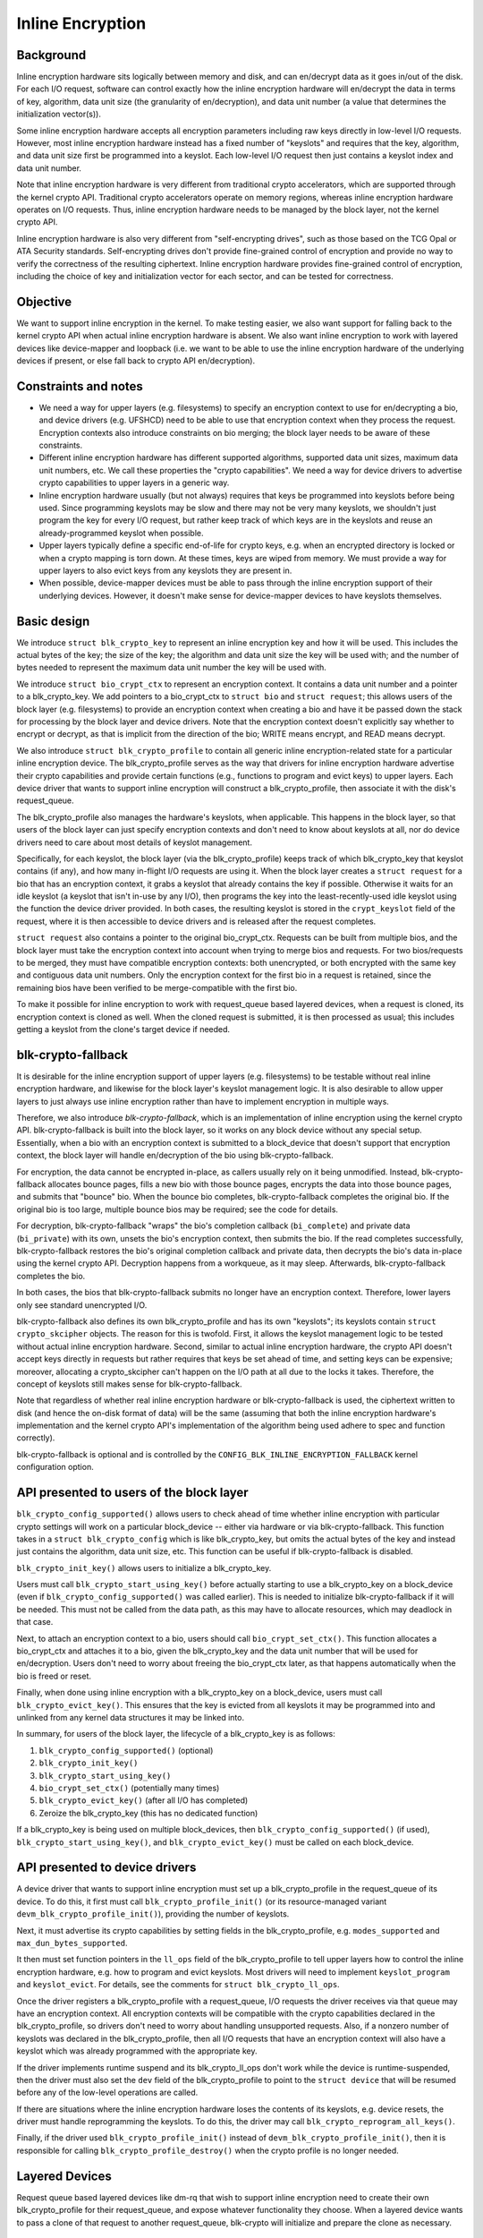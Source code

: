 .. SPDX-License-Identifier: GPL-2.0

=================
Inline Encryption
=================

Background
==========

Inline encryption hardware sits logically between memory and disk, and can
en/decrypt data as it goes in/out of the disk.  For each I/O request, software
can control exactly how the inline encryption hardware will en/decrypt the data
in terms of key, algorithm, data unit size (the granularity of en/decryption),
and data unit number (a value that determines the initialization vector(s)).

Some inline encryption hardware accepts all encryption parameters including raw
keys directly in low-level I/O requests.  However, most inline encryption
hardware instead has a fixed number of "keyslots" and requires that the key,
algorithm, and data unit size first be programmed into a keyslot.  Each
low-level I/O request then just contains a keyslot index and data unit number.

Note that inline encryption hardware is very different from traditional crypto
accelerators, which are supported through the kernel crypto API.  Traditional
crypto accelerators operate on memory regions, whereas inline encryption
hardware operates on I/O requests.  Thus, inline encryption hardware needs to be
managed by the block layer, not the kernel crypto API.

Inline encryption hardware is also very different from "self-encrypting drives",
such as those based on the TCG Opal or ATA Security standards.  Self-encrypting
drives don't provide fine-grained control of encryption and provide no way to
verify the correctness of the resulting ciphertext.  Inline encryption hardware
provides fine-grained control of encryption, including the choice of key and
initialization vector for each sector, and can be tested for correctness.

Objective
=========

We want to support inline encryption in the kernel.  To make testing easier, we
also want support for falling back to the kernel crypto API when actual inline
encryption hardware is absent.  We also want inline encryption to work with
layered devices like device-mapper and loopback (i.e. we want to be able to use
the inline encryption hardware of the underlying devices if present, or else
fall back to crypto API en/decryption).

Constraints and notes
=====================

- We need a way for upper layers (e.g. filesystems) to specify an encryption
  context to use for en/decrypting a bio, and device drivers (e.g. UFSHCD) need
  to be able to use that encryption context when they process the request.
  Encryption contexts also introduce constraints on bio merging; the block layer
  needs to be aware of these constraints.

- Different inline encryption hardware has different supported algorithms,
  supported data unit sizes, maximum data unit numbers, etc.  We call these
  properties the "crypto capabilities".  We need a way for device drivers to
  advertise crypto capabilities to upper layers in a generic way.

- Inline encryption hardware usually (but not always) requires that keys be
  programmed into keyslots before being used.  Since programming keyslots may be
  slow and there may not be very many keyslots, we shouldn't just program the
  key for every I/O request, but rather keep track of which keys are in the
  keyslots and reuse an already-programmed keyslot when possible.

- Upper layers typically define a specific end-of-life for crypto keys, e.g.
  when an encrypted directory is locked or when a crypto mapping is torn down.
  At these times, keys are wiped from memory.  We must provide a way for upper
  layers to also evict keys from any keyslots they are present in.

- When possible, device-mapper devices must be able to pass through the inline
  encryption support of their underlying devices.  However, it doesn't make
  sense for device-mapper devices to have keyslots themselves.

Basic design
============

We introduce ``struct blk_crypto_key`` to represent an inline encryption key and
how it will be used.  This includes the actual bytes of the key; the size of the
key; the algorithm and data unit size the key will be used with; and the number
of bytes needed to represent the maximum data unit number the key will be used
with.

We introduce ``struct bio_crypt_ctx`` to represent an encryption context.  It
contains a data unit number and a pointer to a blk_crypto_key.  We add pointers
to a bio_crypt_ctx to ``struct bio`` and ``struct request``; this allows users
of the block layer (e.g. filesystems) to provide an encryption context when
creating a bio and have it be passed down the stack for processing by the block
layer and device drivers.  Note that the encryption context doesn't explicitly
say whether to encrypt or decrypt, as that is implicit from the direction of the
bio; WRITE means encrypt, and READ means decrypt.

We also introduce ``struct blk_crypto_profile`` to contain all generic inline
encryption-related state for a particular inline encryption device.  The
blk_crypto_profile serves as the way that drivers for inline encryption hardware
advertise their crypto capabilities and provide certain functions (e.g.,
functions to program and evict keys) to upper layers.  Each device driver that
wants to support inline encryption will construct a blk_crypto_profile, then
associate it with the disk's request_queue.

The blk_crypto_profile also manages the hardware's keyslots, when applicable.
This happens in the block layer, so that users of the block layer can just
specify encryption contexts and don't need to know about keyslots at all, nor do
device drivers need to care about most details of keyslot management.

Specifically, for each keyslot, the block layer (via the blk_crypto_profile)
keeps track of which blk_crypto_key that keyslot contains (if any), and how many
in-flight I/O requests are using it.  When the block layer creates a
``struct request`` for a bio that has an encryption context, it grabs a keyslot
that already contains the key if possible.  Otherwise it waits for an idle
keyslot (a keyslot that isn't in-use by any I/O), then programs the key into the
least-recently-used idle keyslot using the function the device driver provided.
In both cases, the resulting keyslot is stored in the ``crypt_keyslot`` field of
the request, where it is then accessible to device drivers and is released after
the request completes.

``struct request`` also contains a pointer to the original bio_crypt_ctx.
Requests can be built from multiple bios, and the block layer must take the
encryption context into account when trying to merge bios and requests.  For two
bios/requests to be merged, they must have compatible encryption contexts: both
unencrypted, or both encrypted with the same key and contiguous data unit
numbers.  Only the encryption context for the first bio in a request is
retained, since the remaining bios have been verified to be merge-compatible
with the first bio.

To make it possible for inline encryption to work with request_queue based
layered devices, when a request is cloned, its encryption context is cloned as
well.  When the cloned request is submitted, it is then processed as usual; this
includes getting a keyslot from the clone's target device if needed.

blk-crypto-fallback
===================

It is desirable for the inline encryption support of upper layers (e.g.
filesystems) to be testable without real inline encryption hardware, and
likewise for the block layer's keyslot management logic.  It is also desirable
to allow upper layers to just always use inline encryption rather than have to
implement encryption in multiple ways.

Therefore, we also introduce *blk-crypto-fallback*, which is an implementation
of inline encryption using the kernel crypto API.  blk-crypto-fallback is built
into the block layer, so it works on any block device without any special setup.
Essentially, when a bio with an encryption context is submitted to a
block_device that doesn't support that encryption context, the block layer will
handle en/decryption of the bio using blk-crypto-fallback.

For encryption, the data cannot be encrypted in-place, as callers usually rely
on it being unmodified.  Instead, blk-crypto-fallback allocates bounce pages,
fills a new bio with those bounce pages, encrypts the data into those bounce
pages, and submits that "bounce" bio.  When the bounce bio completes,
blk-crypto-fallback completes the original bio.  If the original bio is too
large, multiple bounce bios may be required; see the code for details.

For decryption, blk-crypto-fallback "wraps" the bio's completion callback
(``bi_complete``) and private data (``bi_private``) with its own, unsets the
bio's encryption context, then submits the bio.  If the read completes
successfully, blk-crypto-fallback restores the bio's original completion
callback and private data, then decrypts the bio's data in-place using the
kernel crypto API.  Decryption happens from a workqueue, as it may sleep.
Afterwards, blk-crypto-fallback completes the bio.

In both cases, the bios that blk-crypto-fallback submits no longer have an
encryption context.  Therefore, lower layers only see standard unencrypted I/O.

blk-crypto-fallback also defines its own blk_crypto_profile and has its own
"keyslots"; its keyslots contain ``struct crypto_skcipher`` objects.  The reason
for this is twofold.  First, it allows the keyslot management logic to be tested
without actual inline encryption hardware.  Second, similar to actual inline
encryption hardware, the crypto API doesn't accept keys directly in requests but
rather requires that keys be set ahead of time, and setting keys can be
expensive; moreover, allocating a crypto_skcipher can't happen on the I/O path
at all due to the locks it takes.  Therefore, the concept of keyslots still
makes sense for blk-crypto-fallback.

Note that regardless of whether real inline encryption hardware or
blk-crypto-fallback is used, the ciphertext written to disk (and hence the
on-disk format of data) will be the same (assuming that both the inline
encryption hardware's implementation and the kernel crypto API's implementation
of the algorithm being used adhere to spec and function correctly).

blk-crypto-fallback is optional and is controlled by the
``CONFIG_BLK_INLINE_ENCRYPTION_FALLBACK`` kernel configuration option.

API presented to users of the block layer
=========================================

``blk_crypto_config_supported()`` allows users to check ahead of time whether
inline encryption with particular crypto settings will work on a particular
block_device -- either via hardware or via blk-crypto-fallback.  This function
takes in a ``struct blk_crypto_config`` which is like blk_crypto_key, but omits
the actual bytes of the key and instead just contains the algorithm, data unit
size, etc.  This function can be useful if blk-crypto-fallback is disabled.

``blk_crypto_init_key()`` allows users to initialize a blk_crypto_key.

Users must call ``blk_crypto_start_using_key()`` before actually starting to use
a blk_crypto_key on a block_device (even if ``blk_crypto_config_supported()``
was called earlier).  This is needed to initialize blk-crypto-fallback if it
will be needed.  This must not be called from the data path, as this may have to
allocate resources, which may deadlock in that case.

Next, to attach an encryption context to a bio, users should call
``bio_crypt_set_ctx()``.  This function allocates a bio_crypt_ctx and attaches
it to a bio, given the blk_crypto_key and the data unit number that will be used
for en/decryption.  Users don't need to worry about freeing the bio_crypt_ctx
later, as that happens automatically when the bio is freed or reset.

Finally, when done using inline encryption with a blk_crypto_key on a
block_device, users must call ``blk_crypto_evict_key()``.  This ensures that
the key is evicted from all keyslots it may be programmed into and unlinked from
any kernel data structures it may be linked into.

In summary, for users of the block layer, the lifecycle of a blk_crypto_key is
as follows:

1. ``blk_crypto_config_supported()`` (optional)
2. ``blk_crypto_init_key()``
3. ``blk_crypto_start_using_key()``
4. ``bio_crypt_set_ctx()`` (potentially many times)
5. ``blk_crypto_evict_key()`` (after all I/O has completed)
6. Zeroize the blk_crypto_key (this has no dedicated function)

If a blk_crypto_key is being used on multiple block_devices, then
``blk_crypto_config_supported()`` (if used), ``blk_crypto_start_using_key()``,
and ``blk_crypto_evict_key()`` must be called on each block_device.

API presented to device drivers
===============================

A device driver that wants to support inline encryption must set up a
blk_crypto_profile in the request_queue of its device.  To do this, it first
must call ``blk_crypto_profile_init()`` (or its resource-managed variant
``devm_blk_crypto_profile_init()``), providing the number of keyslots.

Next, it must advertise its crypto capabilities by setting fields in the
blk_crypto_profile, e.g. ``modes_supported`` and ``max_dun_bytes_supported``.

It then must set function pointers in the ``ll_ops`` field of the
blk_crypto_profile to tell upper layers how to control the inline encryption
hardware, e.g. how to program and evict keyslots.  Most drivers will need to
implement ``keyslot_program`` and ``keyslot_evict``.  For details, see the
comments for ``struct blk_crypto_ll_ops``.

Once the driver registers a blk_crypto_profile with a request_queue, I/O
requests the driver receives via that queue may have an encryption context.  All
encryption contexts will be compatible with the crypto capabilities declared in
the blk_crypto_profile, so drivers don't need to worry about handling
unsupported requests.  Also, if a nonzero number of keyslots was declared in the
blk_crypto_profile, then all I/O requests that have an encryption context will
also have a keyslot which was already programmed with the appropriate key.

If the driver implements runtime suspend and its blk_crypto_ll_ops don't work
while the device is runtime-suspended, then the driver must also set the ``dev``
field of the blk_crypto_profile to point to the ``struct device`` that will be
resumed before any of the low-level operations are called.

If there are situations where the inline encryption hardware loses the contents
of its keyslots, e.g. device resets, the driver must handle reprogramming the
keyslots.  To do this, the driver may call ``blk_crypto_reprogram_all_keys()``.

Finally, if the driver used ``blk_crypto_profile_init()`` instead of
``devm_blk_crypto_profile_init()``, then it is responsible for calling
``blk_crypto_profile_destroy()`` when the crypto profile is no longer needed.

Layered Devices
===============

Request queue based layered devices like dm-rq that wish to support inline
encryption need to create their own blk_crypto_profile for their request_queue,
and expose whatever functionality they choose. When a layered device wants to
pass a clone of that request to another request_queue, blk-crypto will
initialize and prepare the clone as necessary.

Interaction between inline encryption and blk integrity
=======================================================

At the time of this patch, there is no real hardware that supports both these
features. However, these features do interact with each other, and it's not
completely trivial to make them both work together properly. In particular,
when a WRITE bio wants to use inline encryption on a device that supports both
features, the bio will have an encryption context specified, after which
its integrity information is calculated (using the plaintext data, since
the encryption will happen while data is being written), and the data and
integrity info is sent to the device. Obviously, the integrity info must be
verified before the data is encrypted. After the data is encrypted, the device
must not store the integrity info that it received with the plaintext data
since that might reveal information about the plaintext data. As such, it must
re-generate the integrity info from the ciphertext data and store that on disk
instead. Another issue with storing the integrity info of the plaintext data is
that it changes the on disk format depending on whether hardware inline
encryption support is present or the kernel crypto API fallback is used (since
if the fallback is used, the device will receive the integrity info of the
ciphertext, not that of the plaintext).

Because there isn't any real hardware yet, it seems prudent to assume that
hardware implementations might not implement both features together correctly,
and disallow the combination for now. Whenever a device supports integrity, the
kernel will pretend that the device does not support hardware inline encryption
(by setting the blk_crypto_profile in the request_queue of the device to NULL).
When the crypto API fallback is enabled, this means that all bios with and
encryption context will use the fallback, and IO will complete as usual.  When
the fallback is disabled, a bio with an encryption context will be failed.

